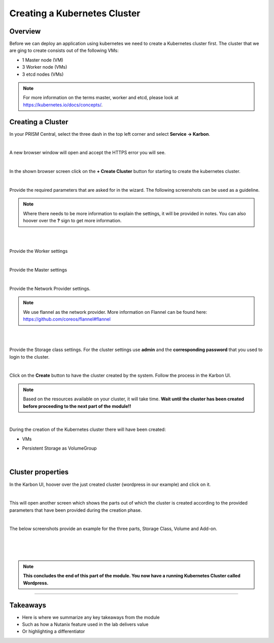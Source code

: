 .. Adding labels to the beginning of your lab is helpful for linking to the lab from other pages
.. _create_kube:

-----------------------------
Creating a Kubernetes Cluster
-----------------------------

Overview
++++++++

Before we can deploy an application using kubernetes we need to create a Kubernetes cluster first. The cluster that we are ging to create consists out of the following VMs:

- 1 Master node (VM)
- 3 Worker node (VMs)
- 3 etcd nodes (VMs)

.. note:: For more information on the terms master, worker and etcd, please look at https://kubernetes.io/docs/concepts/.


Creating a Cluster
++++++++++++++++++

In your PRISM Central, select the three dash in the top left corner and select **Service -> Karbon**. 


.. image:: images/0.png

|

A new browser window will open and accept the HTTPS error you will see.

.. image:: images/1.png

|

In the shown browser screen click on the **+ Create Cluster** button for starting to create the kubernetes cluster.

.. image:: images/2.png

|

Provide the required parameters that are asked for in the wizard. The following screenshots can be used as a guideline. 

.. note:: Where there needs to be more information to explain the settings, it will be provided in notes. You can also hoover over the **?** sign to get more information.

|

.. image:: images/3.png

|

Provide the Worker settings

.. image:: images/4.png

|

Provide the Master settings

.. image:: images/5.png

|

Provide the Network Provider settings.

.. note:: We use flannel as the network provider. More information on Flannel can be found here: https://github.com/coreos/flannel#flannel

|

.. image:: images/6.png

|

Provide the Storage class settings. For the cluster settings use **admin** and the **corresponding password** that you used to login to the cluster.

.. image:: images/7.png

|

Click on the **Create** button to have the cluster created by the system. Follow the process in the Karbon UI.

.. note:: 
  Based on the resources available on your cluster, it will take time. 
  **Wait until the cluster has been created before proceeding to the next part of the module!!**

.. image:: images/20.png

|

During the creation of the Kubernetes cluster there will have been created:

- VMs

  .. image:: images/10.png

- Persistent Storage as VolumeGroup

  .. image:: images/18.png

  |

  .. image:: images/19.png


Cluster properties
++++++++++++++++++

In the Karbon UI, hoover over the just created cluster (wordpress in our example) and click on it.

.. image:: images/21.png

|

This will open another screen which shows the parts out of which the cluster is created according to the provided parameters that have been provided during the creation phase.

.. image:: images/22.png

|

The below screenshots provide an example for the three parts, Storage Class, Volume and Add-on.

.. image:: images/23.png
|

.. image:: images/24.png

|

.. image:: images/25.png

|

.. note:: **This concludes the end of this part of the module. You now have a running Kubernetes Cluster called Wordpress.**

___________

Takeaways
+++++++++

- Here is where we summarize any key takeaways from the module
- Such as how a Nutanix feature used in the lab delivers value
- Or highlighting a differentiator
